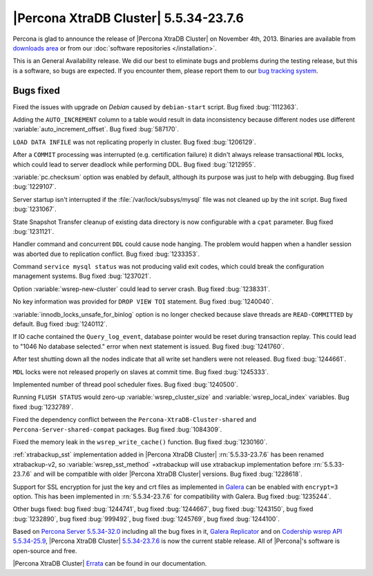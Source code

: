 .. rn:: 5.5.34-23.7.6

========================================
 |Percona XtraDB Cluster| 5.5.34-23.7.6
========================================

Percona is glad to announce the release of |Percona XtraDB Cluster| on November 4th, 2013. Binaries are available from `downloads area <http://www.percona.com/downloads/Percona-XtraDB-Cluster/5.5.34-23.7.6/>`_ or from our :doc:`software repositories </installation>`.

This is an General Availability release. We did our best to eliminate bugs and problems during the testing release, but this is a software, so bugs are expected. If you encounter them, please report them to our `bug tracking system <https://bugs.launchpad.net/percona-xtradb-cluster/+filebug>`_.

Bugs fixed 
==========

Fixed the issues with upgrade on *Debian* caused by ``debian-start`` script. Bug fixed :bug:`1112363`.

Adding the ``AUTO_INCREMENT`` column to a table would result in data inconsistency because different nodes use different :variable:`auto_increment_offset`. Bug fixed :bug:`587170`.

``LOAD DATA INFILE`` was not replicating properly in cluster. Bug fixed :bug:`1206129`.

After a ``COMMIT`` processing was interrupted (e.g. certification failure) it didn't always release transactional ``MDL`` locks, which could lead to server deadlock while performing DDL. Bug fixed :bug:`1212955`.

:variable:`pc.checksum` option was enabled by default, although its purpose was just to help with debugging. Bug fixed :bug:`1229107`.

Server startup isn't interrupted if the :file:`/var/lock/subsys/mysql` file was not cleaned up by the init script. Bug fixed :bug:`1231067`.

State Snapshot Transfer cleanup of existing data directory is now configurable with a ``cpat`` parameter. Bug fixed :bug:`1231121`.

Handler command and concurrent ``DDL`` could cause node hanging. The problem would happen when a handler session was aborted due to replication conflict. Bug fixed :bug:`1233353`.

Command ``service mysql status`` was not producing valid exit codes, which could break the configuration management systems. Bug fixed :bug:`1237021`.

Option :variable:`wsrep-new-cluster` could lead to server crash. Bug fixed :bug:`1238331`.

No key information was provided for ``DROP VIEW TOI`` statement. Bug fixed :bug:`1240040`.

:variable:`innodb_locks_unsafe_for_binlog` option  is no longer checked because slave threads are ``READ-COMMITTED`` by default. Bug fixed :bug:`1240112`.

If IO cache contained the ``Query_log_event``, database pointer would be reset during transaction replay. This could lead to "1046 No database selected." error when next statement is issued. Bug fixed :bug:`1241760`.

After test shutting down all the nodes indicate that all write set handlers were not released. Bug fixed :bug:`1244661`.

``MDL`` locks were not released properly on slaves at commit time. Bug fixed :bug:`1245333`.

Implemented number of thread pool scheduler fixes. Bug fixed :bug:`1240500`.

Running ``FLUSH STATUS`` would zero-up :variable:`wsrep_cluster_size` and :variable:`wsrep_local_index` variables. Bug fixed :bug:`1232789`.

Fixed the dependency conflict between the ``Percona-XtraDB-Cluster-shared`` and ``Percona-Server-shared-compat`` packages. Bug fixed :bug:`1084309`.

Fixed the memory leak in the ``wsrep_write_cache()`` function. Bug fixed :bug:`1230160`.

:ref:`xtrabackup_sst` implementation added in |Percona XtraDB Cluster| :rn:`5.5.33-23.7.6` has been renamed xtrabackup-v2, so :variable:`wsrep_sst_method` =xtrabackup will use xtrabackup implementation before :rn:`5.5.33-23.7.6` and will be compatible with older |Percona XtraDB Cluster| versions. Bug fixed :bug:`1228618`.

Support for SSL encryption for just the key and crt files as implemented in `Galera <http://www.codership.com/wiki/doku.php?id=ssl_support>`_ can be enabled with ``encrypt=3`` option. This has been implemented in :rn:`5.5.34-23.7.6` for compatibility with Galera. Bug fixed :bug:`1235244`.

Other bugs fixed: bug fixed :bug:`1244741`, bug fixed :bug:`1244667`, bug fixed :bug:`1243150`, bug fixed :bug:`1232890`, bug fixed :bug:`999492`, bug fixed :bug:`1245769`, bug fixed :bug:`1244100`.
 
Based on `Percona Server 5.5.34-32.0 <http://www.percona.com/doc/percona-server/5.5/release-notes/Percona-Server-5.5.34-32.0.html>`_ including all the bug fixes in it, `Galera Replicator <https://launchpad.net/galera/+milestone/23.2.7>`_ and on `Codership wsrep API 5.5.34-25.9 <https://launchpad.net/codership-mysql/+milestone/5.5.34-25.9>`_, |Percona XtraDB Cluster| `5.5.34-23.7.6 <https://launchpad.net/percona-xtradb-cluster/+milestone/5.5.34-23.7.6>`_ is now the current stable release. All of |Percona|'s software is open-source and free. 

|Percona XtraDB Cluster| `Errata <http://www.percona.com/doc/percona-xtradb-cluster/errata.html>`_ can be found in our documentation.

